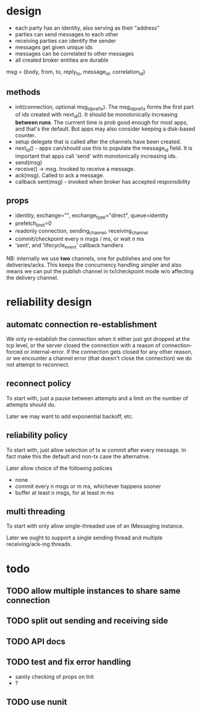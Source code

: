 * design
- each party has an identity, also serving as their "address"
- parties can send messages to each other
- receiving parties can identify the sender
- messages get given unique ids
- messages can be correlated to other messages
- all created broker entities are durable

msg = {body, from, to, reply_to, message_id, correlation_id}

** methods
- init(connection, optional msg_id_prefix). The msg_id_prefix forms
  the first part of ids created with next_id(). It should be
  monotonically increasing *between runs*. The currrent time is prob
  good enough for most apps, and that's the default. But apps may also
  consider keeping a disk-based counter.
- setup delegate that is called after the channels have
  been created.
- next_id() - apps can/should use this to populate the message_id
  field. It is important that apps call 'send' with monotonically
  increasing ids.
- send(msg)
- receive() -> msg. Invoked to receive a message.
- ack(msg). Called to ack a message.
- callback sent(msg) - invoked when broker has accepted
  responsibility

** props
- identity, exchange="", exchange_type="direct", queue=identity
- prefetch_limit=0
- readonly connection, sending_channel, receiving_channel
- commit/checkpoint every n msgs / ms, or wait n ms
- 'sent', and 'lifecycle_event' callback handlers

NB: internally we use *two* channels, one for publishes and one for
deliveries/acks. This keeps the concurrency handling simpler and also
means we can put the publish channel in tx/checkpoint mode w/o
affecting the delivery channel.

* reliability design

** automatc connection re-establishment
We only re-establish the connection when it either just got dropped at
the tcp level, or the server closed the connection with a reason of
connection-forced or internal-error. If the connection gets closed for
any other reason, or we encounter a channel error (that doesn't close
the connection) we do not attempt to reconnect.

** reconnect policy
To start with, just a pause between attempts and a limit on the number
of attempts should do.

Later we may want to add exponential backoff, etc.

** reliability policy
To start with, just allow selection of tx w commit after every
message. In fact make this the default and non-tx case the alternative.

Later allow choice of the following policies
- none
- commit every n msgs or m ms, whichever happens sooner
- buffer at least n msgs, for at least m ms

** multi threading
To start with only allow single-threaded use of an IMessaging
instance.

Later we ought to support a single sending thread and multiple
receiving/ack-ing threads.

* todo

** TODO allow multiple instances to share same connection
** TODO split out sending and receiving side
** TODO API docs
** TODO test and fix error handling
- sanity checking of props on Init
- ?
** TODO use nunit
